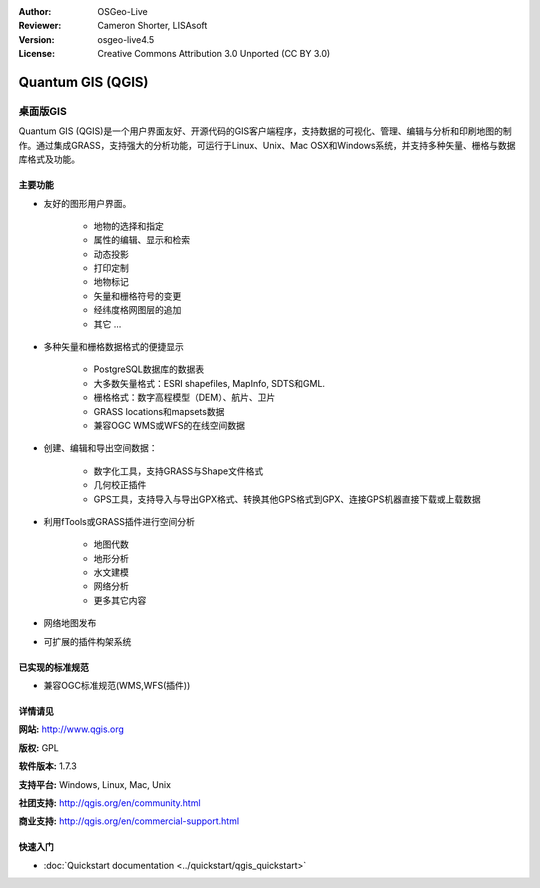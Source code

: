 ﻿:Author: OSGeo-Live
:Reviewer: Cameron Shorter, LISAsoft
:Version: osgeo-live4.5
:License: Creative Commons Attribution 3.0 Unported (CC BY 3.0)

.. _qgis-overview:

.. image:: ../../images/project_logos/logo-QGIS.png
  :scale: 100 %
  :alt: project logo
  :align: right
  :target: http://www.qgis.org

.. image:: ../../images/logos/OSGeo_project.png
  :scale: 100 %
  :alt: OSGeo Project
  :align: right
  :target: http://www.osgeo.org


Quantum GIS (QGIS)
================================================================================

桌面版GIS
~~~~~~~~~~~~~~~~~~~~~~~~~~~~~~~~~~~~~~~~~~~~~~~~~~~~~~~~~~~~~~~~~~~~~~~~~~~~~~~~

Quantum GIS (QGIS)是一个用户界面友好、开源代码的GIS客户端程序，支持数据的可视化、管理、编辑与分析和印刷地图的制作。通过集成GRASS，支持强大的分析功能，可运行于Linux、Unix、Mac OSX和Windows系统，并支持多种矢量、栅格与数据库格式及功能。

.. image:: ../../images/screenshots/1024x768/qgis.png
  :scale: 50 %
  :alt: project logo
  :align: right

主要功能
--------------------------------------------------------------------------------

* 友好的图形用户界面。

    * 地物的选择和指定
    * 属性的编辑、显示和检索
    * 动态投影
    * 打印定制
    * 地物标记
    * 矢量和栅格符号的变更
    * 经纬度格网图层的追加
    * 其它 ...

* 多种矢量和栅格数据格式的便捷显示

    * PostgreSQL数据库的数据表
    * 大多数矢量格式：ESRI shapefiles, MapInfo, SDTS和GML.
    * 栅格格式：数字高程模型（DEM）、航片、卫片
    * GRASS locations和mapsets数据
    * 兼容OGC WMS或WFS的在线空间数据

* 创建、编辑和导出空间数据：

    * 数字化工具，支持GRASS与Shape文件格式
    * 几何校正插件
    * GPS工具，支持导入与导出GPX格式、转换其他GPS格式到GPX、连接GPS机器直接下载或上载数据

* 利用fTools或GRASS插件进行空间分析

    * 地图代数
    * 地形分析
    * 水文建模
    * 网络分析
    * 更多其它内容

* 网络地图发布
* 可扩展的插件构架系统

已实现的标准规范
--------------------------------------------------------------------------------

* 兼容OGC标准规范(WMS,WFS(插件))

详情请见
--------------------------------------------------------------------------------

**网站:** http://www.qgis.org

**版权:** GPL

**软件版本:** 1.7.3

**支持平台:** Windows, Linux, Mac, Unix

**社团支持:** http://qgis.org/en/community.html

**商业支持:** http://qgis.org/en/commercial-support.html


快速入门
--------------------------------------------------------------------------------

* :doc:`Quickstart documentation <../quickstart/qgis_quickstart>`


